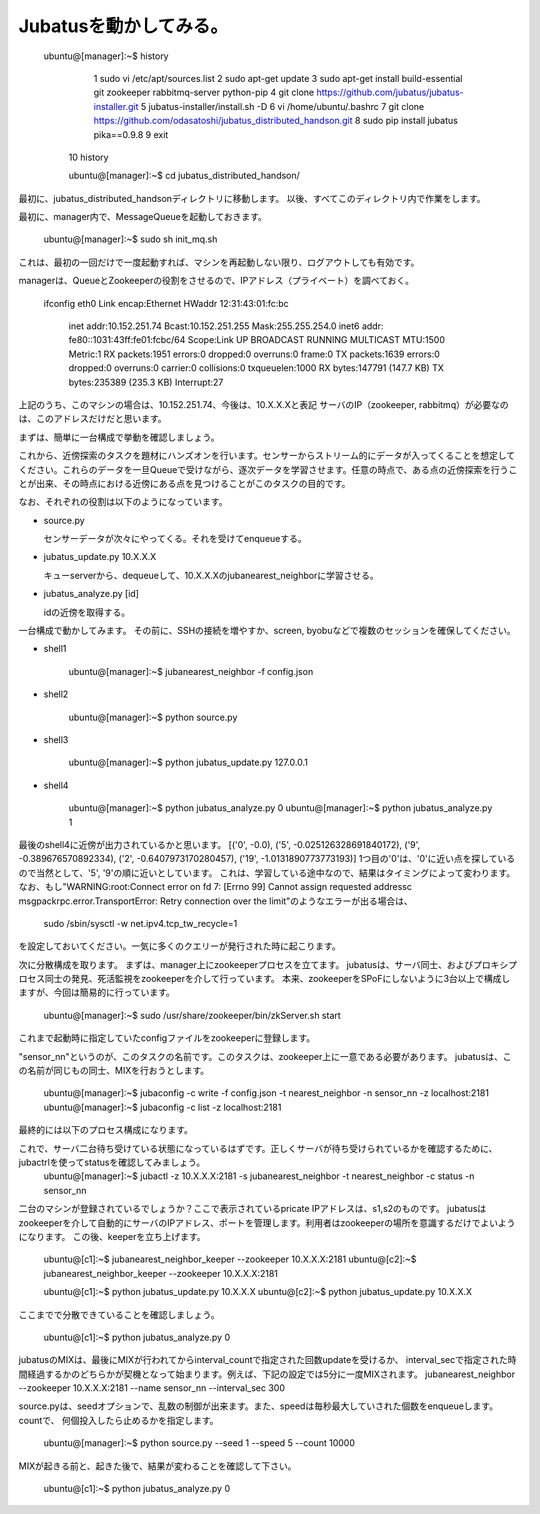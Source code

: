 Jubatusを動かしてみる。
==========================

    ubuntu@[manager]:~$ history 
        1  sudo vi /etc/apt/sources.list
        2  sudo apt-get update
        3  sudo apt-get install build-essential git zookeeper rabbitmq-server python-pip
        4  git clone https://github.com/jubatus/jubatus-installer.git
        5  jubatus-installer/install.sh -D
        6  vi /home/ubuntu/.bashrc 
        7  git clone https://github.com/odasatoshi/jubatus_distributed_handson.git
        8  sudo pip install jubatus pika==0.9.8
        9  exit
       10  history 
    
       ubuntu@[manager]:~$ cd jubatus_distributed_handson/

最初に、jubatus_distributed_handsonディレクトリに移動します。
以後、すべてこのディレクトリ内で作業をします。

最初に、manager内で、MessageQueueを起動しておきます。

    ubuntu@[manager]:~$ sudo sh init_mq.sh 

これは、最初の一回だけで一度起動すれば、マシンを再起動しない限り、ログアウトしても有効です。

managerは、QueueとZookeeperの役割をさせるので、IPアドレス（プライベート）を調べておく。

..

    ifconfig
    eth0      Link encap:Ethernet  HWaddr 12:31:43:01:fc:bc  
              inet addr:10.152.251.74  Bcast:10.152.251.255  Mask:255.255.254.0
              inet6 addr: fe80::1031:43ff:fe01:fcbc/64 Scope:Link
              UP BROADCAST RUNNING MULTICAST  MTU:1500  Metric:1
              RX packets:1951 errors:0 dropped:0 overruns:0 frame:0
              TX packets:1639 errors:0 dropped:0 overruns:0 carrier:0
              collisions:0 txqueuelen:1000 
              RX bytes:147791 (147.7 KB)  TX bytes:235389 (235.3 KB)
              Interrupt:27 

上記のうち、このマシンの場合は、10.152.251.74、今後は、10.X.X.Xと表記
サーバのIP（zookeeper, rabbitmq）が必要なのは、このアドレスだけだと思います。

まずは、簡単に一台構成で挙動を確認しましょう。

.. image:: http://gyazo.com/93366c0b36033e968d7ed0c35107d575.png

これから、近傍探索のタスクを題材にハンズオンを行います。センサーからストリーム的にデータが入ってくることを想定してください。これらのデータを一旦Queueで受けながら、逐次データを学習させます。任意の時点で、ある点の近傍探索を行うことが出来、その時点における近傍にある点を見つけることがこのタスクの目的です。

なお、それぞれの役割は以下のようになっています。

- source.py

  センサーデータが次々にやってくる。それを受けてenqueueする。

- jubatus_update.py 10.X.X.X

  キューserverから、dequeueして、10.X.X.Xのjubanearest_neighborに学習させる。

- jubatus_analyze.py [id]

  idの近傍を取得する。

一台構成で動かしてみます。
その前に、SSHの接続を増やすか、screen, byobuなどで複数のセッションを確保してください。

* shell1

    ubuntu@[manager]:~$ jubanearest_neighbor -f config.json

* shell2

    ubuntu@[manager]:~$ python source.py

* shell3

    ubuntu@[manager]:~$ python jubatus_update.py 127.0.0.1

* shell4

    ubuntu@[manager]:~$ python jubatus_analyze.py 0
    ubuntu@[manager]:~$ python jubatus_analyze.py 1

最後のshell4に近傍が出力されているかと思います。
[('0', -0.0), ('5', -0.025126328691840172), ('9', -0.389676570892334), ('2', -0.6407973170280457), ('19', -1.0131890773773193)]
1つ目の'0'は、'0'に近い点を探しているので当然として、'5', '9'の順に近いとしています。
これは、学習している途中なので、結果はタイミングによって変わります。
なお、もし"WARNING:root:Connect error on fd 7: [Errno 99] Cannot assign requested addressc msgpackrpc.error.TransportError: Retry connection over the limit"のようなエラーが出る場合は、

    sudo /sbin/sysctl -w net.ipv4.tcp_tw_recycle=1

を設定しておいてください。一気に多くのクエリーが発行された時に起こります。

次に分散構成を取ります。
まずは、manager上にzookeeperプロセスを立てます。
jubatusは、サーバ同士、およびプロキシプロセス同士の発見、死活監視をzookeeperを介して行っています。
本来、zookeeperをSPoFにしないように3台以上で構成しますが、今回は簡易的に行っています。

    ubuntu@[manager]:~$ sudo /usr/share/zookeeper/bin/zkServer.sh start

これまで起動時に指定していたconfigファイルをzookeeperに登録します。

"sensor_nn"というのが、このタスクの名前です。このタスクは、zookeeper上に一意である必要があります。
jubatusは、この名前が同じもの同士、MIXを行おうとします。

    ubuntu@[manager]:~$ jubaconfig -c write -f config.json -t nearest_neighbor -n sensor_nn -z localhost:2181
    ubuntu@[manager]:~$ jubaconfig -c list -z localhost:2181

最終的には以下のプロセス構成になります。

.. image:: http://gyazo.com/fb501e55ef9b9dd8e8d84297d5c2026b.png

    ubuntu@[manager]:~$ python source.py

    ubuntu@[s1]:~$ jubanearest_neighbor --zookeeper 10.X.X.X:2181 -n sensor_nn
    ubuntu@[s2]:~$ jubanearest_neighbor --zookeeper 10.X.X.X:2181 -n sensor_nn

これで、サーバ二台待ち受けている状態になっているはずです。正しくサーバが待ち受けられているかを確認するために、jubactrlを使ってstatusを確認してみましょう。
    ubuntu@[manager]:~$ jubactl -z 10.X.X.X:2181 -s jubanearest_neighbor -t nearest_neighbor -c status -n sensor_nn

二台のマシンが登録されているでしょうか？ここで表示されているpricate IPアドレスは、s1,s2のものです。
jubatusはzookeeperを介して自動的にサーバのIPアドレス、ポートを管理します。利用者はzookeeperの場所を意識するだけでよいようになります。
この後、keeperを立ち上げます。

    ubuntu@[c1]:~$ jubanearest_neighbor_keeper --zookeeper 10.X.X.X:2181
    ubuntu@[c2]:~$ jubanearest_neighbor_keeper --zookeeper 10.X.X.X:2181

    ubuntu@[c1]:~$ python jubatus_update.py 10.X.X.X
    ubuntu@[c2]:~$ python jubatus_update.py 10.X.X.X

ここまでで分散できていることを確認しましょう。

    ubuntu@[c1]:~$ python jubatus_analyze.py 0

jubatusのMIXは、最後にMIXが行われてからinterval_countで指定された回数updateを受けるか、
interval_secで指定された時間経過するかのどちらかが契機となって始まります。例えば、下記の設定では5分に一度MIXされます。
jubanearest_neighbor --zookeeper 10.X.X.X:2181 --name sensor_nn --interval_sec 300

source.pyは、seedオプションで、乱数の制御が出来ます。また、speedは毎秒最大していされた個数をenqueueします。countで、
何個投入したら止めるかを指定します。

    ubuntu@[manager]:~$ python source.py --seed 1 --speed 5 --count 10000

MIXが起きる前と、起きた後で、結果が変わることを確認して下さい。

    ubuntu@[c1]:~$ python jubatus_analyze.py 0

